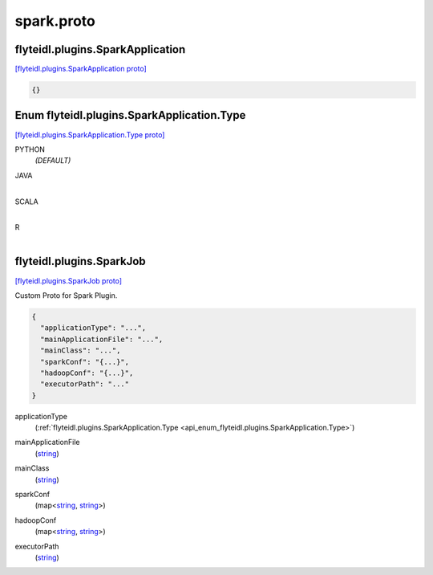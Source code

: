 .. _api_file_flyteidl/plugins/spark.proto:

spark.proto
============================

.. _api_msg_flyteidl.plugins.SparkApplication:

flyteidl.plugins.SparkApplication
---------------------------------

`[flyteidl.plugins.SparkApplication proto] <https://github.com/flyteorg/flyteidl/blob/master/protos/flyteidl/plugins/spark.proto#L6>`_


.. code-block:: json

  {}



.. _api_enum_flyteidl.plugins.SparkApplication.Type:

Enum flyteidl.plugins.SparkApplication.Type
-------------------------------------------

`[flyteidl.plugins.SparkApplication.Type proto] <https://github.com/flyteorg/flyteidl/blob/master/protos/flyteidl/plugins/spark.proto#L7>`_


.. _api_enum_value_flyteidl.plugins.SparkApplication.Type.PYTHON:

PYTHON
  *(DEFAULT)* ⁣
  
.. _api_enum_value_flyteidl.plugins.SparkApplication.Type.JAVA:

JAVA
  ⁣
  
.. _api_enum_value_flyteidl.plugins.SparkApplication.Type.SCALA:

SCALA
  ⁣
  
.. _api_enum_value_flyteidl.plugins.SparkApplication.Type.R:

R
  ⁣
  

.. _api_msg_flyteidl.plugins.SparkJob:

flyteidl.plugins.SparkJob
-------------------------

`[flyteidl.plugins.SparkJob proto] <https://github.com/flyteorg/flyteidl/blob/master/protos/flyteidl/plugins/spark.proto#L16>`_

Custom Proto for Spark Plugin.

.. code-block:: json

  {
    "applicationType": "...",
    "mainApplicationFile": "...",
    "mainClass": "...",
    "sparkConf": "{...}",
    "hadoopConf": "{...}",
    "executorPath": "..."
  }

.. _api_field_flyteidl.plugins.SparkJob.applicationType:

applicationType
  (:ref:`flyteidl.plugins.SparkApplication.Type <api_enum_flyteidl.plugins.SparkApplication.Type>`) 
  
.. _api_field_flyteidl.plugins.SparkJob.mainApplicationFile:

mainApplicationFile
  (`string <https://developers.google.com/protocol-buffers/docs/proto#scalar>`_) 
  
.. _api_field_flyteidl.plugins.SparkJob.mainClass:

mainClass
  (`string <https://developers.google.com/protocol-buffers/docs/proto#scalar>`_) 
  
.. _api_field_flyteidl.plugins.SparkJob.sparkConf:

sparkConf
  (map<`string <https://developers.google.com/protocol-buffers/docs/proto#scalar>`_, `string <https://developers.google.com/protocol-buffers/docs/proto#scalar>`_>) 
  
.. _api_field_flyteidl.plugins.SparkJob.hadoopConf:

hadoopConf
  (map<`string <https://developers.google.com/protocol-buffers/docs/proto#scalar>`_, `string <https://developers.google.com/protocol-buffers/docs/proto#scalar>`_>) 
  
.. _api_field_flyteidl.plugins.SparkJob.executorPath:

executorPath
  (`string <https://developers.google.com/protocol-buffers/docs/proto#scalar>`_) 
